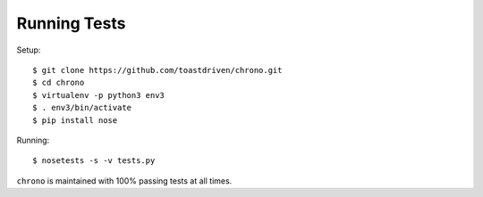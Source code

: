 Running Tests
=============

Setup::

    $ git clone https://github.com/toastdriven/chrono.git
    $ cd chrono
    $ virtualenv -p python3 env3
    $ . env3/bin/activate
    $ pip install nose

Running::

    $ nosetests -s -v tests.py

``chrono`` is maintained with 100% passing tests at all times.
